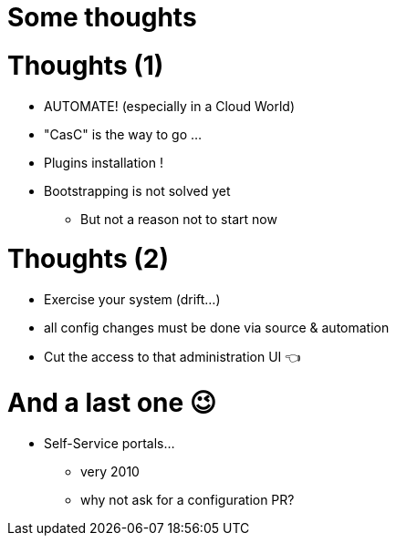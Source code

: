 [{invert}]
= Some thoughts

= Thoughts (1)

[%step]
* AUTOMATE! (especially in a Cloud World)
* "CasC" is the way to go ... 
* Plugins installation !
* Bootstrapping is not solved yet
** But not a reason not to start now


= Thoughts (2)

[%step]
* Exercise your system (drift...)
//[%step]
//** the less used, the more painful
//** configuration "drift" is your enemy 
* all config changes must be done via source & automation
* Cut the access to that administration UI  👈

= And a last one 😉

[%step]
* Self-Service portals...
** very 2010
** why not ask for a configuration PR?
